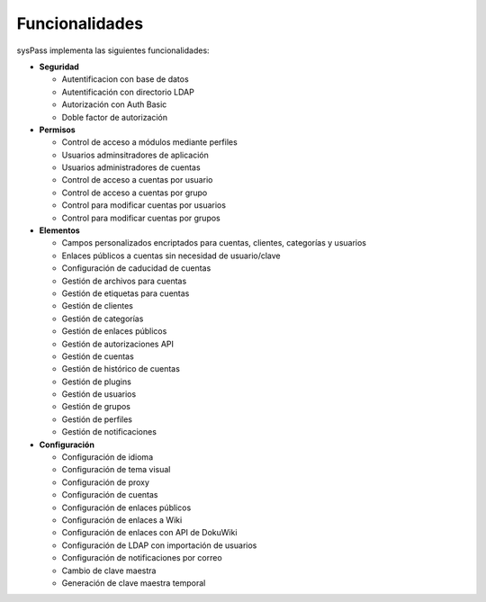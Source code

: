 Funcionalidades
===============

sysPass implementa las siguientes funcionalidades:

* **Seguridad**

  * Autentificacion con base de datos
  * Autentificación con directorio LDAP
  * Autorización con Auth Basic
  * Doble factor de autorización

* **Permisos**

  * Control de acceso a módulos mediante perfiles
  * Usuarios adminsitradores de aplicación
  * Usuarios administradores de cuentas
  * Control de acceso a cuentas por usuario
  * Control de acceso a cuentas por grupo
  * Control para modificar cuentas por usuarios
  * Control para modificar cuentas por grupos

* **Elementos**

  * Campos personalizados encriptados para cuentas, clientes, categorías y usuarios
  * Enlaces públicos a cuentas sin necesidad de usuario/clave
  * Configuración de caducidad de cuentas
  * Gestión de archivos para cuentas
  * Gestión de etiquetas para cuentas
  * Gestión de clientes
  * Gestión de categorías
  * Gestión de enlaces públicos
  * Gestión de autorizaciones API
  * Gestión de cuentas
  * Gestión de histórico de cuentas
  * Gestión de plugins
  * Gestión de usuarios
  * Gestión de grupos
  * Gestión de perfiles
  * Gestión de notificaciones

* **Configuración**

  * Configuración de idioma
  * Configuración de tema visual
  * Configuración de proxy
  * Configuración de cuentas
  * Configuración de enlaces públicos
  * Configuración de enlaces a Wiki
  * Configuración de enlaces con API de DokuWiki
  * Configuración de LDAP con importación de usuarios
  * Configuración de notificaciones por correo
  * Cambio de clave maestra
  * Generación de clave maestra temporal
